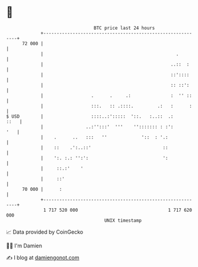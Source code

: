 * 👋

#+begin_example
                                    BTC price last 24 hours                    
                +------------------------------------------------------------+ 
         72 000 |                                                            | 
                |                                                  .         | 
                |                                                ..::  :     | 
                |                                                ::'::::     | 
                |                                                :: ::':     | 
                |                  .      .     .:               :  '' ::    | 
                |                  :::.   :: .::::.         .:   :      :    | 
   $ USD        |                  ::::..:':::::  '::.   :..::  .:      ::   | 
                |                ..:'':::'  '''    ''::::::: : :':       '   | 
                |    .      ..   :::   ''             '::  : '.:             | 
                |    ::    .':..::'                           ::             | 
                |    ':. :.: '':':                            ':             | 
                |     ::.:'    '                                             | 
                |     ::'                                                    | 
         70 000 |      :                                                     | 
                +------------------------------------------------------------+ 
                 1 717 520 000                                  1 717 620 000  
                                        UNIX timestamp                         
#+end_example
📈 Data provided by CoinGecko

🧑‍💻 I'm Damien

✍️ I blog at [[https://www.damiengonot.com][damiengonot.com]]
